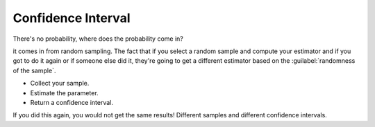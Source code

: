 .. title::
   What is Confidence Interval?

####################
Confidence Interval
####################

.. centered::
    A 95% confidence for the mean μ is given by (-2.14,3.07).


.. title:: This does NOT mean:
    - You are 95% “confident” that the true mean μ is between -2.14 and 3.07.
    - The true mean is between -2.14 and 3.07 with probability 0.95.

There's no probability, where does the probability come in?

it comes in from random sampling. The fact that if you select a random sample and compute your estimator and if you got
to do it again or if someone else did it, they're going to get a different estimator based on the :guilabel:`randomness of the sample`.

- Collect your sample.
- Estimate the parameter.
- Return a confidence interval.

If you did this again, you would not get the same results! Different samples and different confidence intervals.
